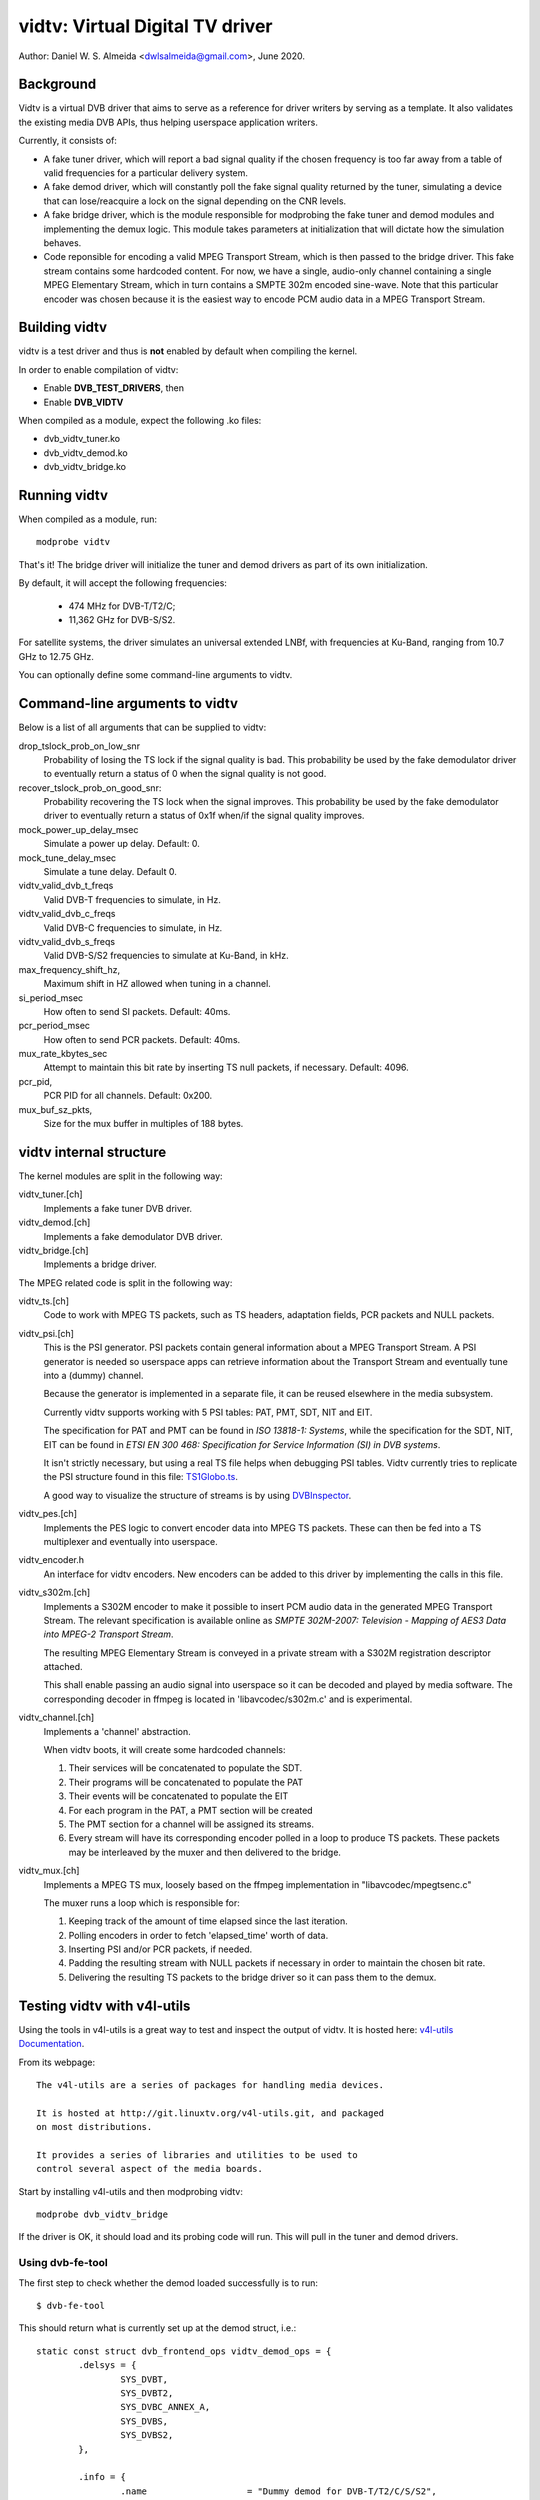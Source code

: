 .. SPDX-License-Identifier: GPL-2.0

================================
vidtv: Virtual Digital TV driver
================================

Author: Daniel W. S. Almeida <dwlsalmeida@gmail.com>, June 2020.

Background
----------

Vidtv is a virtual DVB driver that aims to serve as a reference for driver
writers by serving as a template. It also validates the existing media DVB
APIs, thus helping userspace application writers.

Currently, it consists of:

- A fake tuner driver, which will report a bad signal quality if the chosen
  frequency is too far away from a table of valid frequencies for a
  particular delivery system.

- A fake demod driver, which will constantly poll the fake signal quality
  returned by the tuner, simulating a device that can lose/reacquire a lock
  on the signal depending on the CNR levels.

- A fake bridge driver, which is the module responsible for modprobing the
  fake tuner and demod modules and implementing the demux logic. This module
  takes parameters at initialization that will dictate how the simulation
  behaves.

- Code reponsible for encoding a valid MPEG Transport Stream, which is then
  passed to the bridge driver. This fake stream contains some hardcoded content.
  For now, we have a single, audio-only channel containing a single MPEG
  Elementary Stream, which in turn contains a SMPTE 302m encoded sine-wave.
  Note that this particular encoder was chosen because it is the easiest
  way to encode PCM audio data in a MPEG Transport Stream.

Building vidtv
--------------
vidtv is a test driver and thus is **not** enabled by default when
compiling the kernel.

In order to enable compilation of vidtv:

- Enable **DVB_TEST_DRIVERS**, then
- Enable **DVB_VIDTV**

When compiled as a module, expect the following .ko files:

- dvb_vidtv_tuner.ko

- dvb_vidtv_demod.ko

- dvb_vidtv_bridge.ko

Running vidtv
-------------
When compiled as a module, run::

	modprobe vidtv

That's it! The bridge driver will initialize the tuner and demod drivers as
part of its own initialization.

By default, it will accept the following frequencies:

	- 474 MHz for DVB-T/T2/C;
	- 11,362 GHz for DVB-S/S2.

For satellite systems, the driver simulates an universal extended
LNBf, with frequencies at Ku-Band, ranging from 10.7 GHz to 12.75 GHz.

You can optionally define some command-line arguments to vidtv.

Command-line arguments to vidtv
-------------------------------
Below is a list of all arguments that can be supplied to vidtv:

drop_tslock_prob_on_low_snr
	Probability of losing the TS lock if the signal quality is bad.
	This probability be used by the fake demodulator driver to
	eventually return a status of 0 when the signal quality is not
	good.

recover_tslock_prob_on_good_snr:
	Probability recovering the TS lock when the signal improves. This
	probability be used by the fake demodulator driver to eventually
	return a status of 0x1f when/if the signal quality improves.

mock_power_up_delay_msec
	Simulate a power up delay.  Default: 0.

mock_tune_delay_msec
	Simulate a tune delay.  Default 0.

vidtv_valid_dvb_t_freqs
	Valid DVB-T frequencies to simulate, in Hz.

vidtv_valid_dvb_c_freqs
	Valid DVB-C frequencies to simulate, in Hz.

vidtv_valid_dvb_s_freqs
	Valid DVB-S/S2 frequencies to simulate at Ku-Band, in kHz.

max_frequency_shift_hz,
	Maximum shift in HZ allowed when tuning in a channel.

si_period_msec
	How often to send SI packets.  Default: 40ms.

pcr_period_msec
	How often to send PCR packets.  Default: 40ms.

mux_rate_kbytes_sec
	Attempt to maintain this bit rate by inserting TS null packets, if
	necessary.  Default: 4096.

pcr_pid,
	PCR PID for all channels.  Default: 0x200.

mux_buf_sz_pkts,
	Size for the mux buffer in multiples of 188 bytes.

vidtv internal structure
------------------------
The kernel modules are split in the following way:

vidtv_tuner.[ch]
	Implements a fake tuner DVB driver.

vidtv_demod.[ch]
	Implements a fake demodulator DVB driver.

vidtv_bridge.[ch]
	Implements a bridge driver.

The MPEG related code is split in the following way:

vidtv_ts.[ch]
	Code to work with MPEG TS packets, such as TS headers, adaptation
	fields, PCR packets and NULL packets.

vidtv_psi.[ch]
	This is the PSI generator.  PSI packets contain general information
	about a MPEG Transport Stream.  A PSI generator is needed so
	userspace apps can retrieve information about the Transport Stream
	and eventually tune into a (dummy) channel.

	Because the generator is implemented in a separate file, it can be
	reused elsewhere in the media subsystem.

	Currently vidtv supports working with 5 PSI tables: PAT, PMT,
	SDT, NIT and EIT.

	The specification for PAT and PMT can be found in *ISO 13818-1:
	Systems*, while the specification for the SDT, NIT, EIT can be found in *ETSI
	EN 300 468: Specification for Service Information (SI) in DVB
	systems*.

	It isn't strictly necessary, but using a real TS file helps when
	debugging PSI tables. Vidtv currently tries to replicate the PSI
	structure found in this file: `TS1Globo.ts
	<https://tsduck.io/streams/brazil-isdb-tb/TS1globo.ts>`_.

	A good way to visualize the structure of streams is by using
	`DVBInspector <https://sourceforge.net/projects/dvbinspector/>`_.

vidtv_pes.[ch]
	Implements the PES logic to convert encoder data into MPEG TS
	packets. These can then be fed into a TS multiplexer and eventually
	into userspace.

vidtv_encoder.h
	An interface for vidtv encoders. New encoders can be added to this
	driver by implementing the calls in this file.

vidtv_s302m.[ch]
	Implements a S302M encoder to make it possible to insert PCM audio
	data in the generated MPEG Transport Stream. The relevant
	specification is available online as *SMPTE 302M-2007: Television -
	Mapping of AES3 Data into MPEG-2 Transport Stream*.


	The resulting MPEG Elementary Stream is conveyed in a private
	stream with a S302M registration descriptor attached.

	This shall enable passing an audio signal into userspace so it can
	be decoded and played by media software. The corresponding decoder
	in ffmpeg is located in 'libavcodec/s302m.c' and is experimental.

vidtv_channel.[ch]
	Implements a 'channel' abstraction.

	When vidtv boots, it will create some hardcoded channels:

	#. Their services will be concatenated to populate the SDT.

	#. Their programs will be concatenated to populate the PAT

	#. Their events will be concatenated to populate the EIT

	#. For each program in the PAT, a PMT section will be created

	#. The PMT section for a channel will be assigned its streams.

	#. Every stream will have its corresponding encoder polled in a
	   loop to produce TS packets.
	   These packets may be interleaved by the muxer and then delivered
	   to the bridge.

vidtv_mux.[ch]
	Implements a MPEG TS mux, loosely based on the ffmpeg
	implementation in "libavcodec/mpegtsenc.c"

	The muxer runs a loop which is responsible for:

	#. Keeping track of the amount of time elapsed since the last
	   iteration.

	#. Polling encoders in order to fetch 'elapsed_time' worth of data.

	#. Inserting PSI and/or PCR packets, if needed.

	#. Padding the resulting stream with NULL packets if
	   necessary in order to maintain the chosen bit rate.

	#. Delivering the resulting TS packets to the bridge
	   driver so it can pass them to the demux.

Testing vidtv with v4l-utils
----------------------------

Using the tools in v4l-utils is a great way to test and inspect the output of
vidtv. It is hosted here: `v4l-utils Documentation
<https://linuxtv.org/wiki/index.php/V4l-utils>`_.

From its webpage::

	The v4l-utils are a series of packages for handling media devices.

	It is hosted at http://git.linuxtv.org/v4l-utils.git, and packaged
	on most distributions.

	It provides a series of libraries and utilities to be used to
	control several aspect of the media boards.


Start by installing v4l-utils and then modprobing vidtv::

	modprobe dvb_vidtv_bridge

If the driver is OK, it should load and its probing code will run. This will
pull in the tuner and demod drivers.

Using dvb-fe-tool
~~~~~~~~~~~~~~~~~

The first step to check whether the demod loaded successfully is to run::

	$ dvb-fe-tool

This should return what is currently set up at the demod struct, i.e.::

	static const struct dvb_frontend_ops vidtv_demod_ops = {
		.delsys = {
			SYS_DVBT,
			SYS_DVBT2,
			SYS_DVBC_ANNEX_A,
			SYS_DVBS,
			SYS_DVBS2,
		},

		.info = {
			.name                   = "Dummy demod for DVB-T/T2/C/S/S2",
			.frequency_min_hz       = 51 * MHz,
			.frequency_max_hz       = 2150 * MHz,
			.frequency_stepsize_hz  = 62500,
			.frequency_tolerance_hz = 29500 * kHz,
			.symbol_rate_min        = 1000000,
			.symbol_rate_max        = 45000000,

			.caps = FE_CAN_FEC_1_2 |
				FE_CAN_FEC_2_3 |
				FE_CAN_FEC_3_4 |
				FE_CAN_FEC_4_5 |
				FE_CAN_FEC_5_6 |
				FE_CAN_FEC_6_7 |
				FE_CAN_FEC_7_8 |
				FE_CAN_FEC_8_9 |
				FE_CAN_QAM_16 |
				FE_CAN_QAM_64 |
				FE_CAN_QAM_32 |
				FE_CAN_QAM_128 |
				FE_CAN_QAM_256 |
				FE_CAN_QAM_AUTO |
				FE_CAN_QPSK |
				FE_CAN_FEC_AUTO |
				FE_CAN_INVERSION_AUTO |
				FE_CAN_TRANSMISSION_MODE_AUTO |
				FE_CAN_GUARD_INTERVAL_AUTO |
				FE_CAN_HIERARCHY_AUTO,
		}

		....

For more information on dvb-fe-tools check its online documentation here:
`dvb-fe-tool Documentation
<https://www.linuxtv.org/wiki/index.php/Dvb-fe-tool>`_.

Using dvb-scan
~~~~~~~~~~~~~~

In order to tune into a channel and read the PSI tables, we can use dvb-scan.

For this, one should provide a configuration file known as a 'scan file',
here's an example::

	[Channel]
	FREQUENCY = 330000000
	MODULATION = QAM/AUTO
	SYMBOL_RATE = 6940000
	INNER_FEC = AUTO
	DELIVERY_SYSTEM = DVBC/ANNEX_A

.. note::
	The parameters depend on the video standard you're testing.

.. note::
	Vidtv is a fake driver and does not validate much of the information
	in the scan file. Just specifying 'FREQUENCY' and 'DELIVERY_SYSTEM'
	should be enough for DVB-T/DVB-T2. For DVB-S/DVB-C however, you
	should also provide 'SYMBOL_RATE'.

You can browse scan tables online here: `dvb-scan-tables
<https://git.linuxtv.org/dtv-scan-tables.git>`_.

Assuming this channel is named 'channel.conf', you can then run::

	$ dvbv5-scan channel.conf

For more information on dvb-scan, check its documentation online here:
`dvb-scan Documentation <https://www.linuxtv.org/wiki/index.php/Dvbscan>`_.

Using dvb-zap
~~~~~~~~~~~~~

dvbv5-zap is a command line tool that can be used to record MPEG-TS to disk. The
typical use is to tune into a channel and put it into record mode. The example
below - which is taken from the documentation - illustrates that::

	$ dvbv5-zap -c dvb_channel.conf "trilhas sonoras" -r
	using demux '/dev/dvb/adapter0/demux0'
	reading channels from file 'dvb_channel.conf'
	service has pid type 05:  204
	tuning to 573000000 Hz
	audio pid 104
	  dvb_set_pesfilter 104
	Lock   (0x1f) Quality= Good Signal= 100.00% C/N= -13.80dB UCB= 70 postBER= 3.14x10^-3 PER= 0
	DVR interface '/dev/dvb/adapter0/dvr0' can now be opened

The channel can be watched by playing the contents of the DVR interface, with
some player that recognizes the MPEG-TS format, such as *mplayer* or *vlc*.

By playing the contents of the stream one can visually inspect the workings of
vidtv, e.g.::

	$ mplayer /dev/dvb/adapter0/dvr0

For more information on dvb-zap check its online documentation here:
`dvb-zap Documentation
<https://www.linuxtv.org/wiki/index.php/Dvbv5-zap>`_.
See also: `zap <https://www.linuxtv.org/wiki/index.php/Zap>`_.


What can still be improved in vidtv
-----------------------------------

Add *debugfs* integration
~~~~~~~~~~~~~~~~~~~~~~~~~

Although frontend drivers provide DVBv5 statistics via the .read_status
call, a nice addition would be to make additional statistics available to
userspace via debugfs, which is a simple-to-use, RAM-based filesystem
specifically designed for debug purposes.

The logic for this would be implemented on a separate file so as not to
pollute the frontend driver.  These statistics are driver-specific and can
be useful during tests.

The Siano driver is one example of a driver using
debugfs to convey driver-specific statistics to userspace and it can be
used as a reference.

This should be further enabled and disabled via a Kconfig
option for convenience.

Add a way to test video
~~~~~~~~~~~~~~~~~~~~~~~

Currently, vidtv can only encode PCM audio. It would be great to implement
a barebones version of MPEG-2 video encoding so we can also test video. The
first place to look into is *ISO 13818-2: Information technology — Generic
coding of moving pictures and associated audio information — Part 2: Video*,
which covers the encoding of compressed video in MPEG Transport Streams.

This might optionally use the Video4Linux2 Test Pattern Generator, v4l2-tpg,
which resides at::

	drivers/media/common/v4l2-tpg/


Add white noise simulation
~~~~~~~~~~~~~~~~~~~~~~~~~~

The vidtv tuner already has code to identify whether the chosen frequency
is too far away from a table of valid frequencies. For now, this means that
the demodulator can eventually lose the lock on the signal, since the tuner will
report a bad signal quality.

A nice addition is to simulate some noise when the signal quality is bad by:

- Randomly dropping some TS packets. This will trigger a continuity error if the
  continuity counter is updated but the packet is not passed on to the demux.

- Updating the error statistics accordingly (e.g. BER, etc).

- Simulating some noise in the encoded data.
